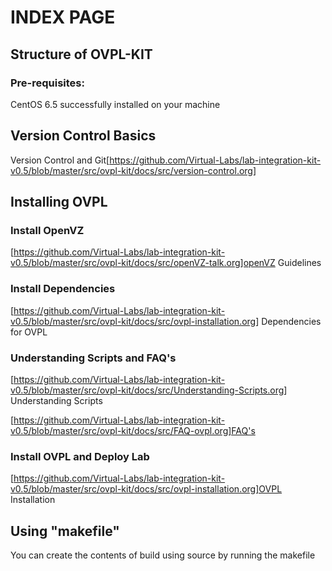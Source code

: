 * INDEX PAGE

** Structure of OVPL-KIT

*** Pre-requisites:
CentOS 6.5 successfully installed on your machine

** Version Control Basics
 Version Control and Git[https://github.com/Virtual-Labs/lab-integration-kit-v0.5/blob/master/src/ovpl-kit/docs/src/version-control.org]

** Installing OVPL

*** Install OpenVZ
[https://github.com/Virtual-Labs/lab-integration-kit-v0.5/blob/master/src/ovpl-kit/docs/src/openVZ-talk.org]openVZ Guidelines

*** Install Dependencies
[https://github.com/Virtual-Labs/lab-integration-kit-v0.5/blob/master/src/ovpl-kit/docs/src/ovpl-installation.org] Dependencies for OVPL

*** Understanding Scripts and FAQ's
[https://github.com/Virtual-Labs/lab-integration-kit-v0.5/blob/master/src/ovpl-kit/docs/src/Understanding-Scripts.org] Understanding Scripts

[https://github.com/Virtual-Labs/lab-integration-kit-v0.5/blob/master/src/ovpl-kit/docs/src/FAQ-ovpl.org]FAQ's

*** Install OVPL and Deploy Lab
[https://github.com/Virtual-Labs/lab-integration-kit-v0.5/blob/master/src/ovpl-kit/docs/src/ovpl-installation.org]OVPL Installation

** Using "makefile"

You can create the contents of build using source by running the makefile
